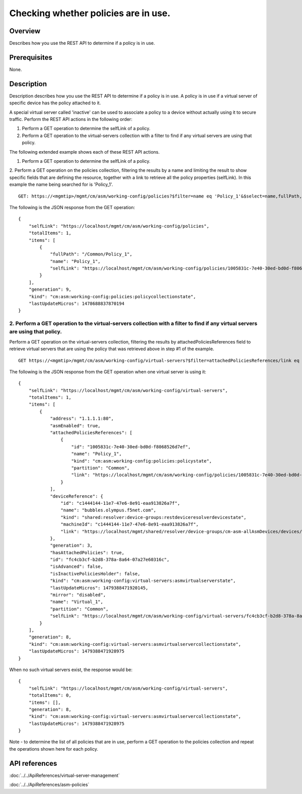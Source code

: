 Checking whether policies are in use.
-------------------------------------

Overview
~~~~~~~~

Describes how you use the REST API to determine if a policy is in use.

Prerequisites
~~~~~~~~~~~~~

None. 


Description
~~~~~~~~~~~

Description describes how you use the REST API to determine if
a policy is in use. A policy is in use if a virtual server of specific
device has the policy attached to it. 

A special virtual server called 'inactive' can be used to associate a policy to a device without
actually using it to secure traffic. Perform the REST API actions in the following order: 

1. Perform a GET operation to determine the selfLink of a policy. 

2. Perform a GET operation to the virtual-servers collection with a filter to find if any virtual servers are using that policy.


The following extended example shows each of these REST API actions.

1. Perform a GET operation to determine the selfLink of a policy. 

2. Perform a GET operation on the policies collection, filtering the results by a name and limiting the result to show specific fields
that are defining the resource, together with a link to retrieve all the policy properties (selfLink). In this example the name being searched
for is 'Policy\_1'.

::

    GET: https://<mgmtip>/mgmt/cm/asm/working-config/policies?$filter=name eq 'Policy_1'&$select=name,fullPath,selfLink

The following is the JSON response from the GET operation:

::

    {
        "selfLink": "https://localhost/mgmt/cm/asm/working-config/policies",
        "totalItems": 1,
        "items": [
            {
                "fullPath": "/Common/Policy_1",
                "name": "Policy_1",
                "selfLink": "https://localhost/mgmt/cm/asm/working-config/policies/1005831c-7e40-30ed-bd0d-f8068526d7ef"
            }
        ],
        "generation": 9,
        "kind": "cm:asm:working-config:policies:policycollectionstate",
        "lastUpdateMicros": 1478688837870194
    }

2. Perform a GET operation to the virtual-servers collection with a filter to find if any virtual servers are using that policy.
^^^^^^^^^^^^^^^^^^^^^^^^^^^^^^^^^^^^^^^^^^^^^^^^^^^^^^^^^^^^^^^^^^^^^^^^^^^^^^^^^^^^^^^^^^^^^^^^^^^^^^^^^^^^^^^^^^^^^^^^^^^^^^^^

Perform a GET operation on the virtual-servers collection, filtering the
results by attachedPoliciesReferences field to retrieve virtual servers
that are using the policy that was retrieved above in step #1 of the
example.

::

    GET https://<mgmtip>/mgmt/cm/asm/working-config/virtual-servers?$filter=attachedPoliciesReferences/link eq 'https://localhost/mgmt/cm/asm/working-config/policies/1005831c-7e40-30ed-bd0d-f8068526d7ef'

The following is the JSON response from the GET operation when one
virtual server is using it:

::

    {
        "selfLink": "https://localhost/mgmt/cm/asm/working-config/virtual-servers",
        "totalItems": 1,
        "items": [
            {
                "address": "1.1.1.1:80",
                "asmEnabled": true,
                "attachedPoliciesReferences": [
                    {
                        "id": "1005831c-7e40-30ed-bd0d-f8068526d7ef",
                        "name": "Policy_1",
                        "kind": "cm:asm:working-config:policies:policystate",
                        "partition": "Common",
                        "link": "https://localhost/mgmt/cm/asm/working-config/policies/1005831c-7e40-30ed-bd0d-f8068526d7ef"
                    }
                ],
                "deviceReference": {
                    "id": "c1444144-11e7-47e6-8e91-eaa913826a7f",
                    "name": "bubbles.olympus.f5net.com",
                    "kind": "shared:resolver:device-groups:restdeviceresolverdevicestate",
                    "machineId": "c1444144-11e7-47e6-8e91-eaa913826a7f",
                    "link": "https://localhost/mgmt/shared/resolver/device-groups/cm-asm-allAsmDevices/devices/c1444144-11e7-47e6-8e91-eaa913826a7f"
                },
                "generation": 3,
                "hasAttachedPolicies": true,
                "id": "fc4cb3cf-b2d8-378a-8a64-07a27e60316c",
                "isAdvanced": false,
                "isInactivePoliciesHolder": false,
                "kind": "cm:asm:working-config:virtual-servers:asmvirtualserverstate",
                "lastUpdateMicros": 1479388471920145,
                "mirror": "disabled",
                "name": "Virtual_1",
                "partition": "Common",
                "selfLink": "https://localhost/mgmt/cm/asm/working-config/virtual-servers/fc4cb3cf-b2d8-378a-8a64-07a27e60316c"
            }
        ],
        "generation": 8,
        "kind": "cm:asm:working-config:virtual-servers:asmvirtualservercollectionstate",
        "lastUpdateMicros": 1479388471928975
    }

When no such virtual servers exist, the response would be:

::

    {
        "selfLink": "https://localhost/mgmt/cm/asm/working-config/virtual-servers",
        "totalItems": 0,
        "items": [],
        "generation": 8,
        "kind": "cm:asm:working-config:virtual-servers:asmvirtualservercollectionstate",
        "lastUpdateMicros": 1479388471928975
    }

Note - to determine the list of all policies that are in use, perform a
GET operation to the policies collection and repeat the operations shown
here for each policy.

API references
~~~~~~~~~~~~~~
:doc:`../../ApiReferences/virtual-server-management`

:doc:`../../ApiReferences/asm-policies`

